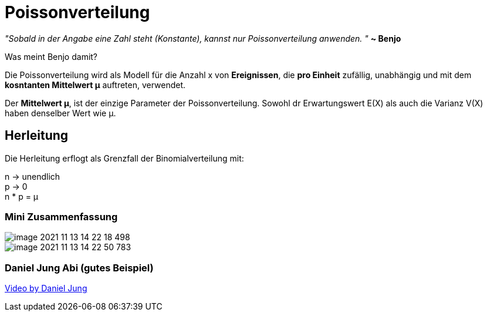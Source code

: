 = Poissonverteilung

_"Sobald in der Angabe eine Zahl steht (Konstante), kannst nur Poissonverteilung anwenden. "_ *~ Benjo*

Was meint Benjo damit?

Die Poissonverteilung wird als Modell für die Anzahl x von *Ereignissen*, die *pro Einheit* zufällig, unabhängig und mit dem *kosntanten Mittelwert μ* auftreten, verwendet.

Der *Mittelwert μ*, ist der einzige Parameter der Poissonverteilung. Sowohl dr Erwartungswert E(X) als auch die Varianz V(X) haben denselber Wert wie μ.

== Herleitung

Die Herleitung erflogt als Grenzfall der Binomialverteilung mit:

n -> unendlich +
p -> 0 +
n * p = μ


=== Mini Zusammenfassung

image::images/image-2021-11-13-14-22-18-498.png[]

image::images/image-2021-11-13-14-22-50-783.png[]

=== Daniel Jung Abi (gutes Beispiel)

link:https://www.youtube.com/watch?v=UESWARetzXU[Video by Daniel Jung]
